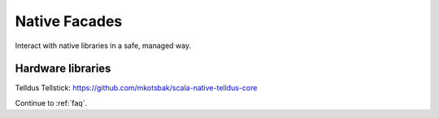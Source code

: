 .. _facades:

Native Facades
==============

Interact with native libraries in a safe, managed way.

Hardware libraries
------------------

Telldus Tellstick: https://github.com/mkotsbak/scala-native-telldus-core

Continue to :ref:`faq`.

